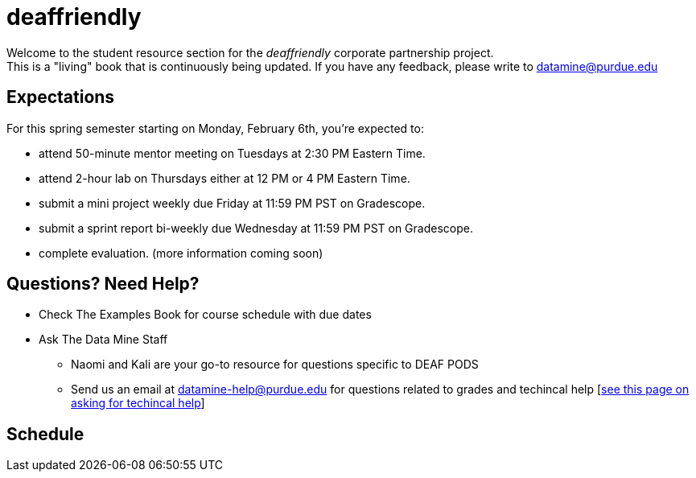 = deaffriendly

Welcome to the student resource section for the _deaffriendly_ corporate partnership project. + 
This is a "living" book that is continuously being updated. If you have any feedback, please write to datamine@purdue.edu

== Expectations
For this spring semester starting on Monday, February 6th, you're expected to: +

* attend 50-minute mentor meeting on Tuesdays at 2:30 PM Eastern Time. + 
* attend 2-hour lab on Thursdays either at 12 PM or 4 PM Eastern Time.
* submit a mini project weekly due Friday at 11:59 PM PST on Gradescope.
* submit a sprint report bi-weekly due Wednesday at 11:59 PM PST on Gradescope.
* complete evaluation. (more information coming soon)

== Questions? Need Help?
* Check The Examples Book for course schedule with due dates
* Ask The Data Mine Staff
** Naomi and Kali are your go-to resource for questions specific to DEAF PODS
** Send us an email at datamine-help@purdue.edu for questions related to grades and techincal help [https://the-examples-book.com/crp/students/ds_team_support[see this page on asking for techincal help]]

== Schedule
